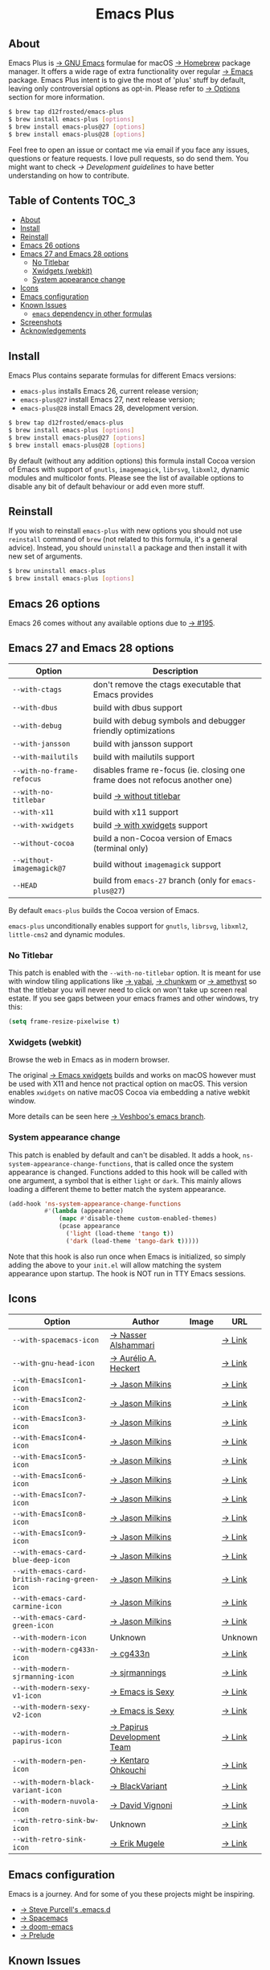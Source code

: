 #+begin_html
<p align="center">
  <img width="256px" src="images/emacs.png" alt="Banner">
</p>
<h1 align="center">Emacs Plus</h1>
<p align="center">
  <a href="https://github.com/d12frosted/homebrew-emacs-plus/actions?query=workflow%3A%22Emacs+26%22">
    <img src="https://github.com/d12frosted/homebrew-emacs-plus/workflows/Emacs%2026/badge.svg" alt="Emacs 26 CI Status Badge">
  </a>
  <a href="https://github.com/d12frosted/homebrew-emacs-plus/actions?query=workflow%3A%22Emacs+27%22">
    <img src="https://github.com/d12frosted/homebrew-emacs-plus/workflows/Emacs%2027/badge.svg" alt="Emacs 27 CI Status Badge">
  </a>
  <a href="https://github.com/d12frosted/homebrew-emacs-plus/actions?query=workflow%3A%22Emacs+28%22">
    <img src="https://github.com/d12frosted/homebrew-emacs-plus/workflows/Emacs%2028/badge.svg" alt="Emacs 28 CI Status Badge">
  </a>
</p>
#+end_html

** About

#+begin_html
<img align="right" width="40%" src="images/screenshot-01.png" alt="Screenshot">
#+end_html

Emacs Plus is [[https://www.gnu.org/software/emacs/emacs.html][→ GNU Emacs]] formulae for macOS [[https://brew.sh][→ Homebrew]] package manager. It
offers a wide rage of extra functionality over regular [[https://formulae.brew.sh/formula/emacs#default][→ Emacs]] package. Emacs
Plus intent is to give the most of 'plus' stuff by default, leaving only
controversial options as opt-in. Please refer to [[#options][→ Options]] section for more
information.

#+begin_src bash
  $ brew tap d12frosted/emacs-plus
  $ brew install emacs-plus [options]
  $ brew install emacs-plus@27 [options]
  $ brew install emacs-plus@28 [options]
#+end_src

Feel free to open an issue or contact me via email if you face any issues,
questions or feature requests. I love pull requests, so do send them. You might
want to check [[docs/development-guidelines.org][→ Development guidelines]] to have better understanding on how to
contribute.

** Table of Contents :TOC_3:
  - [[#about][About]]
  - [[#install][Install]]
  - [[#reinstall][Reinstall]]
  - [[#emacs-26-options][Emacs 26 options]]
  - [[#emacs-27-and-emacs-28-options][Emacs 27 and Emacs 28 options]]
    - [[#no-titlebar][No Titlebar]]
    - [[#xwidgets-webkit][Xwidgets (webkit)]]
    - [[#system-appearance-change][System appearance change]]
  - [[#icons][Icons]]
  - [[#emacs-configuration][Emacs configuration]]
  - [[#known-issues][Known Issues]]
    - [[#emacs-dependency-in-other-formulas][=emacs= dependency in other formulas]]
  - [[#screenshots][Screenshots]]
  - [[#acknowledgements][Acknowledgements]]

** Install

Emacs Plus contains separate formulas for different Emacs versions:

- =emacs-plus= installs Emacs 26, current release version;
- =emacs-plus@27= install Emacs 27, next release version;
- =emacs-plus@28= install Emacs 28, development version.

#+BEGIN_SRC bash
  $ brew tap d12frosted/emacs-plus
  $ brew install emacs-plus [options]
  $ brew install emacs-plus@27 [options]
  $ brew install emacs-plus@28 [options]
#+END_SRC

By default (without any addition options) this formula install Cocoa version of
Emacs with support of =gnutls=, =imagemagick=, =librsvg=, =libxml2=, dynamic
modules and multicolor fonts. Please see the list of available options to
disable any bit of default behaviour or add even more stuff.

** Reinstall

If you wish to reinstall =emacs-plus= with new options you should not use
=reinstall= command of =brew= (not related to this formula, it's a general
advice). Instead, you should =uninstall= a package and then install it with new
set of arguments.

#+BEGIN_SRC bash
  $ brew uninstall emacs-plus
  $ brew install emacs-plus [options]
#+END_SRC

** Emacs 26 options

Emacs 26 comes without any available options due to [[https://github.com/d12frosted/homebrew-emacs-plus/issues/195][→ #195]].

** Emacs 27 and Emacs 28 options

| Option                    | Description                                                                  |
|---------------------------+------------------------------------------------------------------------------|
| =--with-ctags=            | don't remove the ctags executable that Emacs provides                        |
| =--with-dbus=             | build with dbus support                                                      |
| =--with-debug=            | build with debug symbols and debugger friendly optimizations                 |
| =--with-jansson=          | build with jansson support                                                   |
| =--with-mailutils=        | build with mailutils support                                                 |
| =--with-no-frame-refocus= | disables frame re-focus (ie. closing one frame does not refocus another one) |
| =--with-no-titlebar=      | build [[#no-titlebar][→ without titlebar]]                                                     |
| =--with-x11=              | build with x11 support                                                       |
| =--with-xwidgets=         | build [[#xwidgets-webkit][→ with xwidgets]] support                                                |
| =--without-cocoa=         | build a non-Cocoa version of Emacs (terminal only)                           |
| =--without-imagemagick@7= | build without =imagemagick= support                                          |
| =--HEAD=                  | build from =emacs-27= branch (only for =emacs-plus@27=)                      |

By default =emacs-plus= builds the Cocoa version of Emacs.

=emacs-plus= unconditionally enables support for =gnutls=, =librsvg=, =libxml2=,
=little-cms2= and dynamic modules.

*** No Titlebar

This patch is enabled with the =--with-no-titlebar= option. It is meant for use
with window tiling applications like [[https://github.com/koekeishiya/yabai][→ yabai]], [[https://github.com/koekeishiya/chunkwm][→ chunkwm]] or [[https://github.com/ianyh/Amethyst][→ amethyst]] so that
the titlebar you will never need to click on won't take up screen real estate.
If you see gaps between your emacs frames and other windows, try this:

#+BEGIN_SRC emacs-lisp
  (setq frame-resize-pixelwise t)
#+END_SRC

*** Xwidgets (webkit)

Browse the web in Emacs as in modern browser.

The original [[https://www.emacswiki.org/emacs/EmacsXWidgets][→ Emacs xwidgets]] builds and works on macOS however must be used
with X11 and hence not practical option on macOS. This version enables
=xwidgets= on native macOS Cocoa via embedding a native webkit window.

More details can be seen here [[https://github.com/veshboo/emacs][→ Veshboo's emacs branch]].

*** System appearance change

This patch is enabled by default and can't be disabled. It adds a hook,
=ns-system-appearance-change-functions=, that is called once the system
appearance is changed. Functions added to this hook will be called with one
argument, a symbol that is either =light= or =dark=. This mainly allows loading
a different theme to better match the system appearance.

#+begin_src emacs-lisp
  (add-hook 'ns-system-appearance-change-functions
            #'(lambda (appearance)
                (mapc #'disable-theme custom-enabled-themes)
                (pcase appearance
                  ('light (load-theme 'tango t))
                  ('dark (load-theme 'tango-dark t)))))
#+end_src

Note that this hook is also run once when Emacs is initialized, so simply
adding the above to your =init.el= will allow matching the system appearance
upon startup.
The hook is NOT run in TTY Emacs sessions.

** Icons

| Option                                        | Author                     | Image                                          | URL     |
|-----------------------------------------------+----------------------------+------------------------------------------------+---------|
| =--with-spacemacs-icon=                       | [[https://github.com/nashamri][→ Nasser Alshammari]]        | [[/icons/spacemacs_128.png]]                       | [[https://github.com/nashamri/spacemacs-logo][→ Link]]  |
| =--with-gnu-head-icon=                        | [[https://github.com/aurium][→ Aurélio A. Heckert]]       | [[/icons/gnu-head_128.png]]                        | [[https://www.gnu.org/graphics/heckert_gnu.html][→ Link]]  |
| =--with-EmacsIcon1-icon=                      | [[https://github.com/jasonm23][→ Jason Milkins]]            | [[/icons/EmacsIcon1_128.png]]                      | [[https://github.com/emacsfodder/emacs-icons-project][→ Link]]  |
| =--with-EmacsIcon2-icon=                      | [[https://github.com/jasonm23][→ Jason Milkins]]            | [[/icons/EmacsIcon2_128.png]]                      | [[https://github.com/emacsfodder/emacs-icons-project][→ Link]]  |
| =--with-EmacsIcon3-icon=                      | [[https://github.com/jasonm23][→ Jason Milkins]]            | [[/icons/EmacsIcon3_128.png]]                      | [[https://github.com/emacsfodder/emacs-icons-project][→ Link]]  |
| =--with-EmacsIcon4-icon=                      | [[https://github.com/jasonm23][→ Jason Milkins]]            | [[/icons/EmacsIcon4_128.png]]                      | [[https://github.com/emacsfodder/emacs-icons-project][→ Link]]  |
| =--with-EmacsIcon5-icon=                      | [[https://github.com/jasonm23][→ Jason Milkins]]            | [[/icons/EmacsIcon5_128.png]]                      | [[https://github.com/emacsfodder/emacs-icons-project][→ Link]]  |
| =--with-EmacsIcon6-icon=                      | [[https://github.com/jasonm23][→ Jason Milkins]]            | [[/icons/EmacsIcon6_128.png]]                      | [[https://github.com/emacsfodder/emacs-icons-project][→ Link]]  |
| =--with-EmacsIcon7-icon=                      | [[https://github.com/jasonm23][→ Jason Milkins]]            | [[/icons/EmacsIcon7_128.png]]                      | [[https://github.com/emacsfodder/emacs-icons-project][→ Link]]  |
| =--with-EmacsIcon8-icon=                      | [[https://github.com/jasonm23][→ Jason Milkins]]            | [[/icons/EmacsIcon8_128.png]]                      | [[https://github.com/emacsfodder/emacs-icons-project][→ Link]]  |
| =--with-EmacsIcon9-icon=                      | [[https://github.com/jasonm23][→ Jason Milkins]]            | [[/icons/EmacsIcon9_128.png]]                      | [[https://github.com/emacsfodder/emacs-icons-project][→ Link]]  |
| =--with-emacs-card-blue-deep-icon=            | [[https://github.com/jasonm23][→ Jason Milkins]]            | [[/icons/emacs-card-blue-deep_128.png]]            | [[https://github.com/emacsfodder/emacs-icons-project][→ Link]]  |
| =--with-emacs-card-british-racing-green-icon= | [[https://github.com/jasonm23][→ Jason Milkins]]            | [[/icons/emacs-card-british-racing-green_128.png]] | [[https://github.com/emacsfodder/emacs-icons-project][→ Link]]  |
| =--with-emacs-card-carmine-icon=              | [[https://github.com/jasonm23][→ Jason Milkins]]            | [[/icons/emacs-card-carmine_128.png]]              | [[https://github.com/emacsfodder/emacs-icons-project][→ Link]]  |
| =--with-emacs-card-green-icon=                | [[https://github.com/jasonm23][→ Jason Milkins]]            | [[/icons/emacs-card-green_128.png]]                | [[https://github.com/emacsfodder/emacs-icons-project][→ Link]]  |
| =--with-modern-icon=                          | Unknown                    | [[/icons/modern_128.png]]                              | Unknown |
| =--with-modern-cg433n-icon=                   | [[https://github.com/cg433n][→ cg433n]]                   | [[/icons/modern-cg433n.png]]                       | [[https://github.com/cg433n/emacs-mac-icon][→ Link]]  |
| =--with-modern-sjrmanning-icon=               | [[https://github.com/sjrmanning][→ sjrmannings]]              | [[/icons/modern-sjrmanning.png]]                   | [[https://github.com/sjrmanning/emacs-icon][→ Link]]  |
| =--with-modern-sexy-v1-icon=                  | [[https://emacs.sexy][→ Emacs is Sexy]]            | [[/icons/modern-sexy-v1.png]]                      | [[https://emacs.sexy][→ Link]]  |
| =--with-modern-sexy-v2-icon=                  | [[https://emacs.sexy][→ Emacs is Sexy]]            | [[/icons/modern-sexy-v2.png]]                      | [[https://emacs.sexy][→ Link]]  |
| =--with-modern-papirus-icon=                  | [[https://github.com/PapirusDevelopmentTeam][→ Papirus Development Team]] | [[/icons/modern-papirus.png]]                      | [[https://github.com/PapirusDevelopmentTeam/papirus-icon-theme][→ Link]]  |
| =--with-modern-pen-icon=                      | [[https://github.com/nanasess][→ Kentaro Ohkouchi]]         | [[/icons/modern-pen.png]]                          | [[https://github.com/nanasess/EmacsIconCollections][→ Link]]  |
| =--with-modern-black-variant-icon=            | [[https://www.deviantart.com/blackvariant/about][→ BlackVariant]]             | [[/icons/modern-black-variant.png]]                | [[https://www.deviantart.com/blackvariant][→ Link]]  |
| =--with-modern-nuvola-icon=                   | [[https://en.wikipedia.org/wiki/David_Vignoni][→ David Vignoni]]            | [[/icons/modern-nuvola.png]]                       | [[https://commons.wikimedia.org/wiki/File:Nuvola_apps_emacs_vector.svg][→ Link]]  |
| =--with-retro-sink-bw-icon=                   | Unknown                    | [[/icons/retro-sink-bw.png]]                       | [[https://www.teuton.org/~ejm/emacsicon/][→ Link]]  |
| =--with-retro-sink-icon=                      | [[https://www.teuton.org/~ejm/][→ Erik Mugele]]              | [[/icons/retro-sink.png]]                          | [[https://www.teuton.org/~ejm/emacsicon/][→ Link]]  |

** Emacs configuration

Emacs is a journey. And for some of you these projects might be inspiring.

- [[https://github.com/purcell/emacs.d][→ Steve Purcell's .emacs.d]]
- [[https://github.com/syl20bnr/spacemacs/][→ Spacemacs]]
- [[https://github.com/hlissner/doom-emacs][→ doom-emacs]]
- [[https://github.com/bbatsov/prelude][→ Prelude]]

** Known Issues

Please checkout [[https://github.com/d12frosted/homebrew-emacs-plus/issues][→ Issues]] page for a list of all known issues. But here are
several you should be aware of.

*** =emacs= dependency in other formulas

In some cases (like when installing =cask=) regular =emacs= package will be
required. In such cases you might want to install all dependencies manually
(except for =emacs=) and then install desired package with
=--ignore-dependencies= option.

#+BEGIN_SRC bash
$ brew install cask --ignore-dependencies
#+END_SRC

** Screenshots

#+BEGIN_HTML
<p align="center">
  <img src="images/screenshot-01.png">
</p>
#+END_HTML

#+BEGIN_HTML
<p align="center">
  <img src="images/screenshot-02.png">
</p>
#+END_HTML

** Acknowledgements

Many thanks to all [[https://github.com/d12frosted/homebrew-emacs-plus/graphs/contributors][→ contributors]], issue reporters and bottle providers
([[https://github.com/wadkar][→ Sudarshan Wadkar]], [[https://github.com/jonhermansen][→ Jon Hermansen]]).
